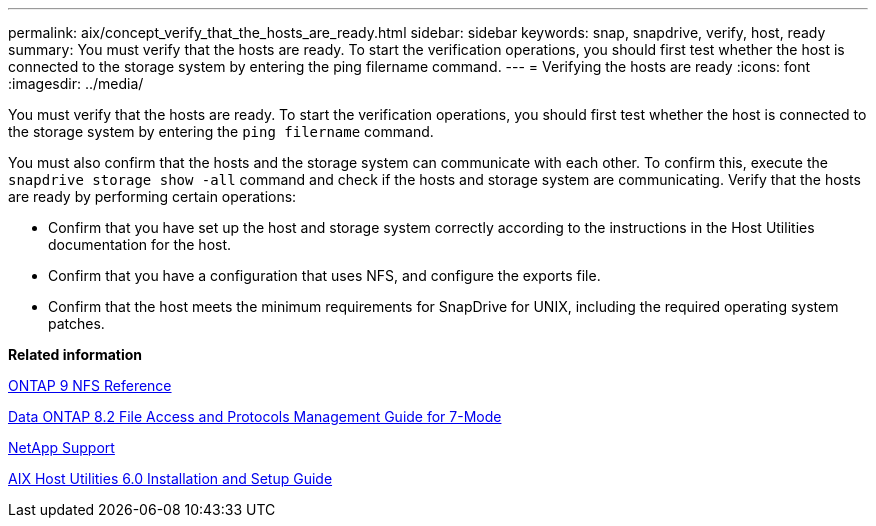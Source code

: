 ---
permalink: aix/concept_verify_that_the_hosts_are_ready.html
sidebar: sidebar
keywords: snap, snapdrive, verify, host, ready
summary: You must verify that the hosts are ready. To start the verification operations, you should first test whether the host is connected to the storage system by entering the ping filername command.
---
= Verifying the hosts are ready
:icons: font
:imagesdir: ../media/

[.lead]
You must verify that the hosts are ready. To start the verification operations, you should first test whether the host is connected to the storage system by entering the `ping filername` command.

You must also confirm that the hosts and the storage system can communicate with each other. To confirm this, execute the `snapdrive storage show -all` command and check if the hosts and storage system are communicating. Verify that the hosts are ready by performing certain operations:

* Confirm that you have set up the host and storage system correctly according to the instructions in the Host Utilities documentation for the host.
* Confirm that you have a configuration that uses NFS, and configure the exports file.
* Confirm that the host meets the minimum requirements for SnapDrive for UNIX, including the required operating system patches.

*Related information*

http://docs.netapp.com/ontap-9/topic/com.netapp.doc.cdot-famg-nfs/home.html[ONTAP 9 NFS Reference]

https://library.netapp.com/ecm/ecm_download_file/ECMP1401220[Data ONTAP 8.2 File Access and Protocols Management Guide for 7-Mode]

http://mysupport.netapp.com[NetApp Support]

https://library.netapp.com/ecm/ecm_download_file/ECMP1119223[AIX Host Utilities 6.0 Installation and Setup Guide]
